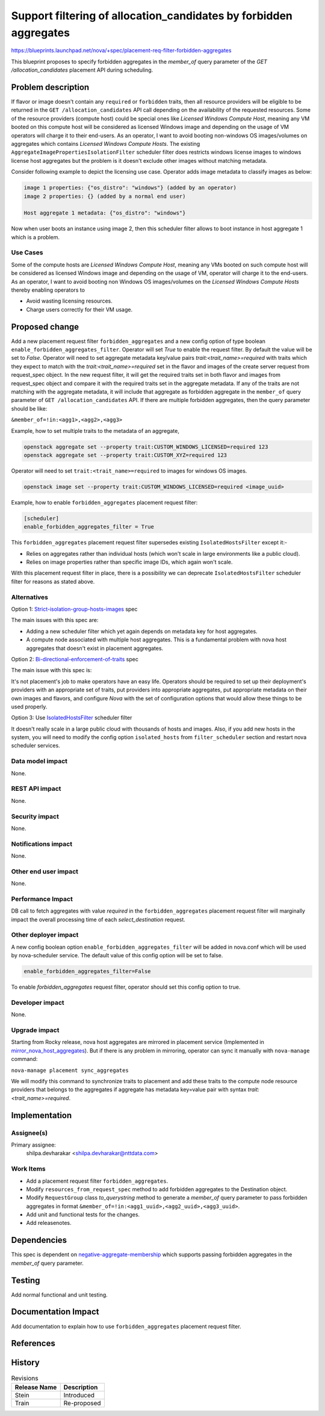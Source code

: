 ..
 This work is licensed under a Creative Commons Attribution 3.0 Unported
 License.

 http://creativecommons.org/licenses/by/3.0/legalcode

===================================================================
Support filtering of allocation_candidates by forbidden aggregates
===================================================================

https://blueprints.launchpad.net/nova/+spec/placement-req-filter-forbidden-aggregates

This blueprint proposes to specify forbidden aggregates in the `member_of`
query parameter of the `GET /allocation_candidates` placement API during
scheduling.

Problem description
===================

If flavor or image doesn't contain any ``required`` or ``forbidden``
traits, then all resource providers will be eligible to be returned in the
``GET /allocation_candidates`` API call depending on the availability of the
requested resources. Some of the resource providers (compute host) could be
special ones like `Licensed Windows Compute Host`, meaning any VM booted on
this compute host will be considered as licensed Windows image and depending
on the usage of VM operators will charge it to their end-users. As an operator,
I want to avoid booting non-windows OS images/volumes on aggregates which
contains `Licensed Windows Compute Hosts`. The existing
``AggregateImagePropertiesIsolationFilter`` scheduler filter does restricts
windows license images to windows license host aggregates but the problem is it
doesn't exclude other images without matching metadata.

Consider following example to depict the licensing use case.
Operator adds image metadata to classify images as below:

.. code::

  image 1 properties: {"os_distro": "windows"} (added by an operator)
  image 2 properties: {} (added by a normal end user)

  Host aggregate 1 metadata: {"os_distro": "windows"}

Now when user boots an instance using image 2, then this scheduler filter
allows to boot instance in host aggregate 1 which is a problem.

Use Cases
---------

Some of the compute hosts are `Licensed Windows Compute Host`, meaning any VMs
booted on such compute host will be considered as licensed Windows image and
depending on the usage of VM, operator will charge it to the end-users.
As an operator, I want to avoid booting non Windows OS images/volumes on
the `Licensed Windows Compute Hosts` thereby enabling operators to

* Avoid wasting licensing resources.

* Charge users correctly for their VM usage.

Proposed change
===============

Add a new placement request filter ``forbidden_aggregates`` and a new config
option of type boolean ``enable_forbidden_aggregates_filter``. Operator will
set `True` to enable the request filter. By default the value will be set to
`False`. Operator will need to set aggregate metadata key/value pairs
`trait:<trait_name>=required` with traits which they expect to match with the
`trait:<trait_name>=required` set in the flavor and images of the create
server request from request_spec object. In the new request filter, it will
get the required traits set in both flavor and images from request_spec object
and compare it with the required traits set in the aggregate metadata.
If any of the traits are not matching with the aggregate metadata, it will
include that aggregate as forbidden aggregate in the ``member_of`` query
parameter of ``GET /allocation_candidates`` API. If there are multiple
forbidden aggregates, then the query parameter should be like:

``&member_of=!in:<agg1>,<agg2>,<agg3>``

Example, how to set multiple traits to the metadata of an aggregate,

.. code::

  openstack aggregate set --property trait:CUSTOM_WINDOWS_LICENSED=required 123
  openstack aggregate set --property trait:CUSTOM_XYZ=required 123

Operator will need to set ``trait:<trait_name>=required`` to images for
windows OS images.

.. code::

  openstack image set --property trait:CUSTOM_WINDOWS_LICENSED=required <image_uuid>

Example, how to enable ``forbidden_aggregates`` placement request filter:

.. code::

  [scheduler]
  enable_forbidden_aggregates_filter = True

This ``forbidden_aggregates`` placement request filter supersedes
existing ``IsolatedHostsFilter`` except it:-

* Relies on aggregates rather than individual hosts (which won't scale in
  large environments like a public cloud).

* Relies on image properties rather than specific image IDs, which again
  won't scale.

With this placement request filter in place, there is a possibility we can
deprecate ``IsolatedHostsFilter`` scheduler filter for reasons as stated above.

Alternatives
------------

Option 1: `Strict-isolation-group-hosts-images`_ spec

The main issues with this spec are:

* Adding a new scheduler filter which yet again depends on metadata key for
  host aggregates.

* A compute node associated with multiple host aggregates. This is a
  fundamental problem with nova host aggregates that doesn't exist in placement
  aggregates.

Option 2: `Bi-directional-enforcement-of-traits`_ spec

The main issue with this spec is:

It's not placement's job to make operators have an easy life. Operators
should be required to set up their deployment's providers with an appropriate
set of traits, put providers into appropriate aggregates, put appropriate
metadata on their own images and flavors, and configure *Nova* with the set
of configuration options that would allow these things to be used properly.

Option 3: Use `IsolatedHostsFilter`_ scheduler filter

It doesn't really scale in a large public cloud with thousands of hosts and
images. Also, if you add new hosts in the system, you will need to modify the
config option ``isolated_hosts`` from ``filter_scheduler`` section and restart
nova scheduler services.

Data model impact
-----------------

None.

REST API impact
---------------

None.

Security impact
---------------

None.

Notifications impact
--------------------

None.

Other end user impact
---------------------

None.

Performance Impact
------------------

DB call to fetch aggregates with value `required` in the
``forbidden_aggregates`` placement request filter will marginally impact the
overall processing time of each `select_destination` request.

Other deployer impact
---------------------

A new config boolean option ``enable_forbidden_aggregates_filter`` will be
added in nova.conf which will be used by nova-scheduler service.
The default value of this config option will be set to false.

.. code::

  enable_forbidden_aggregates_filter=False

To enable `forbidden_aggregates` request filter, operator should set this
config option to true.

Developer impact
----------------

None.

Upgrade impact
--------------

Starting from Rocky release, nova host aggregates are mirrored in placement
service (Implemented in `mirror_nova_host_aggregates`_). But if there is any
problem in mirroring, operator can sync it manually with ``nova-manage``
command:

``nova-manage placement sync_aggregates``

We will modify this command to synchronize traits to placement and add these
traits to the compute node resource providers that belongs to the aggregates
if aggregate has metadata key=value pair with syntax
`trait:<trait_name>=required`.

Implementation
==============

Assignee(s)
-----------

Primary assignee:
    shilpa.devharakar <shilpa.devharakar@nttdata.com>

Work Items
----------

* Add a placement request filter ``forbidden_aggregates``.
* Modify ``resources_from_request_spec`` method to add forbidden aggregates to
  the Destination object.
* Modify ``RequestGroup`` class `to_querystring` method to generate a
  `member_of` query parameter to pass forbidden aggregates in format
  ``&member_of=!in:<agg1_uuid>,<agg2_uuid>,<agg3_uuid>``.
* Add unit and functional tests for the changes.
* Add releasenotes.

Dependencies
============

This spec is dependent on `negative-aggregate-membership`_ which supports
passing forbidden aggregates in the `member_of` query parameter.

Testing
=======

Add normal functional and unit testing.

Documentation Impact
====================

Add documentation to explain how to use ``forbidden_aggregates`` placement
request filter.

References
==========

.. _negative-aggregate-membership: https://review.openstack.org/#/c/603352/4/specs/stein/approved/negative-aggregate-membership.rst
.. Launchpad Bug: https://bugs.launchpad.net/nova/+bug/1677217
.. _Bi-directional-enforcement-of-traits: https://review.openstack.org/#/c/593475/2/specs/stein/approved/bi-directional-traits.rst
.. _Strict-isolation-group-hosts-images: https://review.openstack.org/#/c/381912/17/specs/rocky/approved/strict_isolation_of_group_of_hosts_for_image.rst
.. _mirror_nova_host_aggregates: https://specs.openstack.org/openstack/nova-specs/specs/rocky/implemented/placement-mirror-host-aggregates.html
.. _IsolatedHostsFilter: https://docs.openstack.org/nova/latest/admin/configuration/schedulers.html#isolatedhostsfilter
.. Rocky PTG: https://etherpad.openstack.org/p/nova-ptg-rocky
.. Stein PTG: https://etherpad.openstack.org/p/nova-ptg-stein

History
=======

.. list-table:: Revisions
   :header-rows: 1

   * - Release Name
     - Description
   * - Stein
     - Introduced
   * - Train
     - Re-proposed
